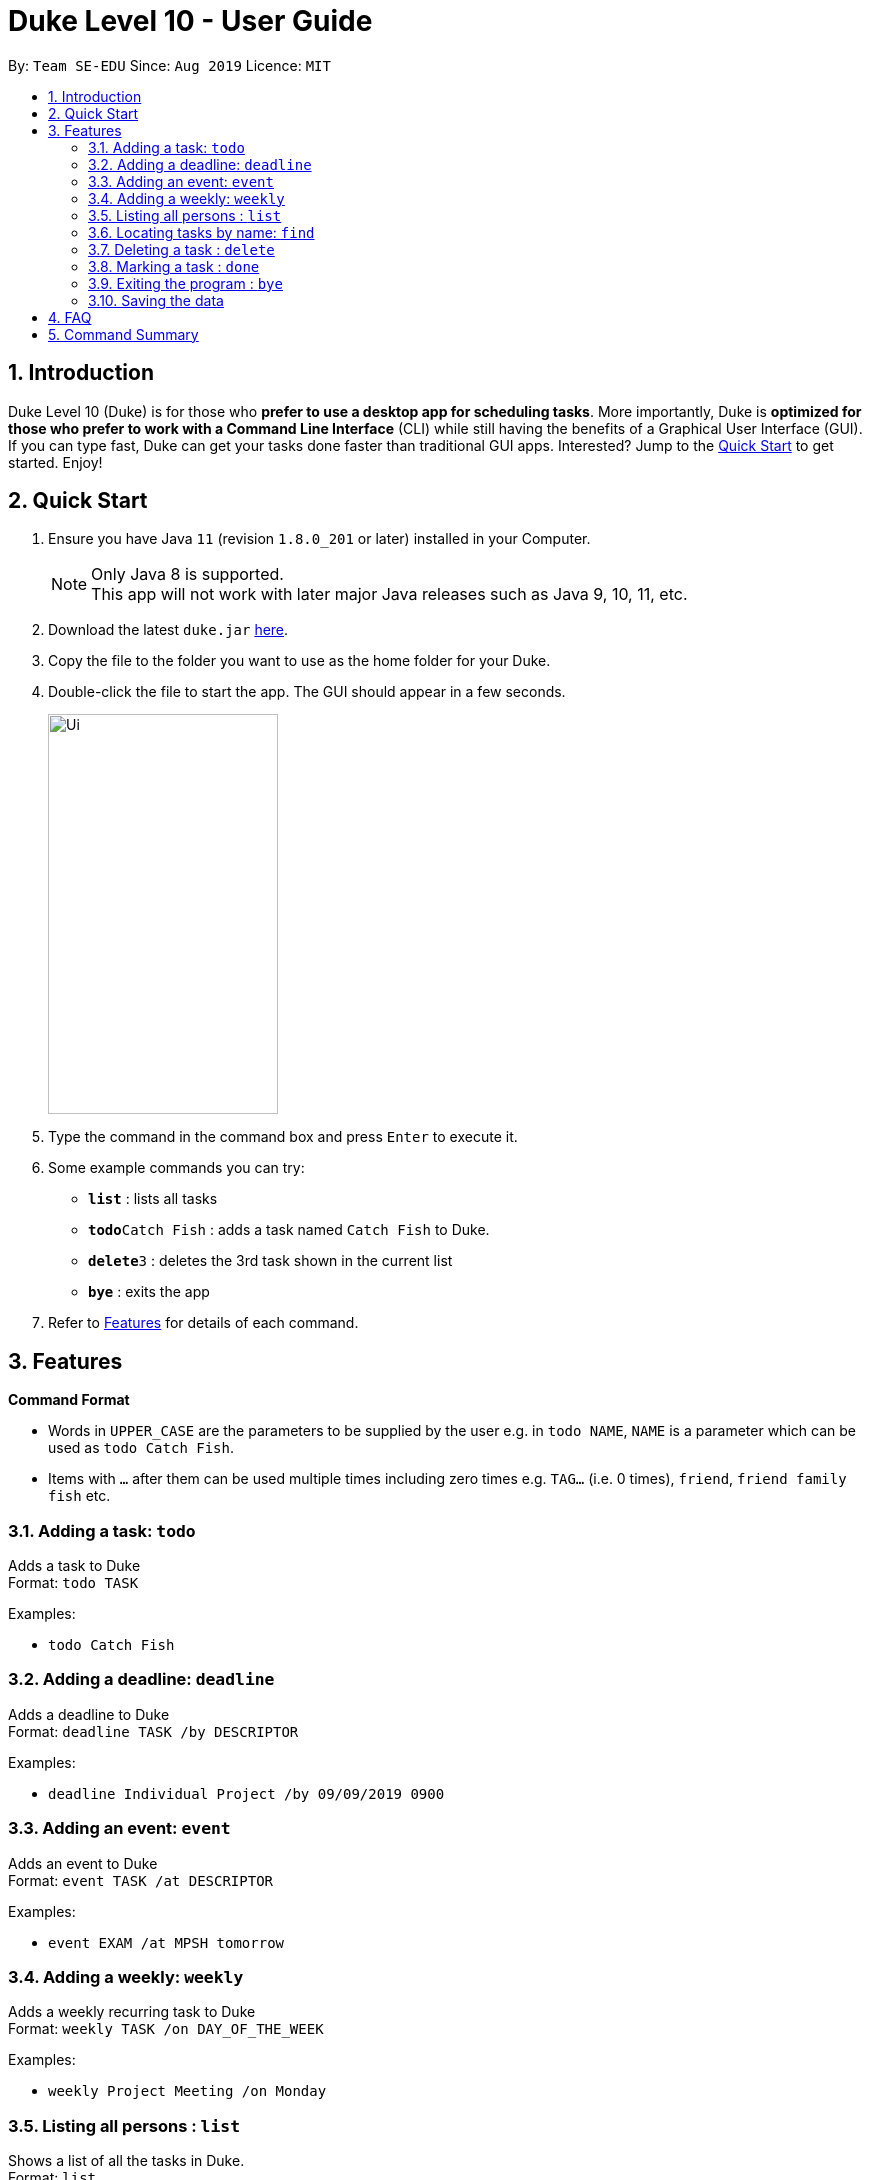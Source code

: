 = Duke Level 10 - User Guide
:site-section: UserGuide
:toc:
:toc-title:
:toc-placement: preamble
:sectnums:
:imagesDir: images
:stylesDir: stylesheets
:experimental:
:repoURL: https://github.com/se-edu/duke

By: `Team SE-EDU`      Since: `Aug 2019`      Licence: `MIT`

== Introduction

Duke Level 10 (Duke) is for those who *prefer to use a desktop app for scheduling tasks*. More importantly, Duke is *optimized for those who prefer to work with a Command Line Interface* (CLI) while still having the benefits of a Graphical User Interface (GUI). If you can type fast, Duke can get your tasks done faster than traditional GUI apps. Interested? Jump to the <<Quick Start>> to get started. Enjoy!

== Quick Start

.  Ensure you have Java `11` (revision `1.8.0_201` or later) installed in your Computer.
+
[NOTE]
Only Java 8 is supported. +
This app will not work with later major Java releases such as Java 9, 10, 11, etc.
+
.  Download the latest `duke.jar` link:{repoURL}/releases[here].
.  Copy the file to the folder you want to use as the home folder for your Duke.
.  Double-click the file to start the app. The GUI should appear in a few seconds.
+
image::Ui.PNG[width="230" height="400"]
+
.  Type the command in the command box and press kbd:[Enter] to execute it.
.  Some example commands you can try:

* *`list`* : lists all tasks
* **`todo`**`Catch Fish` : adds a task named `Catch Fish` to Duke.
* **`delete`**`3` : deletes the 3rd task shown in the current list
* *`bye`* : exits the app

.  Refer to <<Features>> for details of each command.

[[Features]]
== Features

====
*Command Format*

* Words in `UPPER_CASE` are the parameters to be supplied by the user e.g. in `todo NAME`, `NAME` is a parameter which can be used as `todo Catch Fish`.
* Items with `…`​ after them can be used multiple times including zero times e.g. `TAG...` (i.e. 0 times), `friend`, `friend family fish` etc.
====

=== Adding a task: `todo`

Adds a task to Duke +
Format: `todo TASK`

Examples:

* `todo Catch Fish`

=== Adding a deadline: `deadline`

Adds a deadline to Duke +
Format: `deadline TASK /by DESCRIPTOR`

Examples:

* `deadline Individual Project /by 09/09/2019 0900`

=== Adding an event: `event`

Adds an event to Duke +
Format: `event TASK /at DESCRIPTOR`

Examples:

* `event EXAM /at MPSH tomorrow`

=== Adding a weekly: `weekly`

Adds a weekly recurring task to Duke +
Format: `weekly TASK /on DAY_OF_THE_WEEK`

Examples:

* `weekly Project Meeting /on Monday`

=== Listing all persons : `list`

Shows a list of all the tasks in Duke. +
Format: `list`

=== Locating tasks by name: `find`

Finds tasks whose names contain any of the given keywords. +
Format: `find KEYWORD [MORE_KEYWORDS]`

****
* The search is case sensitive. e.g `hans` will match `Hans`
* The order of the keywords does not matter. e.g. `Hans Bo` will match `Bo Hans`
* The entire task is searched e.g `T` will match `T` in the task type: `**[T]**`
* Tasks matching at least one keyword will be returned (i.e. `OR` search). e.g. `Hans Bo` will return `Hans Gruber`, `Bo Yang`
****

Examples:

* `find John` +
Returns `john` and `John Doe`
* `find Betsy Tim John` +
Returns any tasks containing names `Betsy`, `Tim`, or `John`

=== Deleting a task : `delete`

Deletes the specified task from Duke. +
Format: `delete INDEX`

****
* Deletes the task at the specified `INDEX`.
* The index refers to the index number shown in the displayed task list.
* The index *must be a positive integer* 1, 2, 3, ...
****

Examples:

* `list` +
`delete 2` +
Deletes the 2nd task in Duke.

=== Marking a task : `done`

Mark the specified task as done on Duke. +
Format: `done INDEX`

****
* Marks the task done at the specified `INDEX`.
* The index refers to the index number shown in the displayed task list.
* The index *must be a positive integer* 1, 2, 3, ...
****

Examples:

* `list` +
`done 2` +
Marks the 2nd task as done in Duke.

=== Exiting the program : `bye`

Exits the program. +
Format: `bye`

=== Saving the data

Duke data are saved in the hard disk automatically after any command that changes the data. +
There is no need to save manually.

== FAQ

*Q*: How do I transfer my data to another Computer? +
*A*: Install the app in the other computer and overwrite the empty data file it creates with the file that contains the data of your previous Duke folder.

== Command Summary

* *Todo* `todo TASK` +
e.g. `todo Catch Fish`
* *Deadline* `deadline TASK /by DESCRIPTOR` +
e.g. `deadline Individual Project /by 09/09/2019 0900`
* *Event* `event TASK /at DESCRIPTOR` +
e.g. `event EXAM /at MPSH tomorrow`
* *Weekly* `weekly TASK /on DAY_OF_THE_WEEK` +
e.g. `weekly Project Meeting /on Monday`
* *Delete* : `delete INDEX` +
e.g. `delete 3`
* *Done* : `done INDEX` +
e.g. `done 2`
* *Find* : `find KEYWORD [MORE_KEYWORDS]` +
e.g. `find James Jake`
* *List* : `list`
